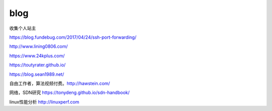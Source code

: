 *********************************
blog
*********************************

收集个人站主

https://blog.fundebug.com/2017/04/24/ssh-port-forwarding/

http://www.lining0806.com/

https://www.24kplus.com/

https://toutyrater.github.io/

https://blog.sean1989.net/

自由工作者，算法视频付费。http://hawstein.com/

网络，SDN研究 https://tonydeng.github.io/sdn-handbook/

linux性能分析 http://linuxperf.com
